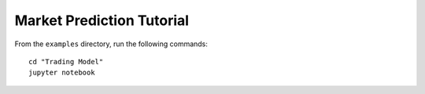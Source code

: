 Market Prediction Tutorial
==========================

From the ``examples`` directory, run the following commands::

    cd "Trading Model"
    jupyter notebook
